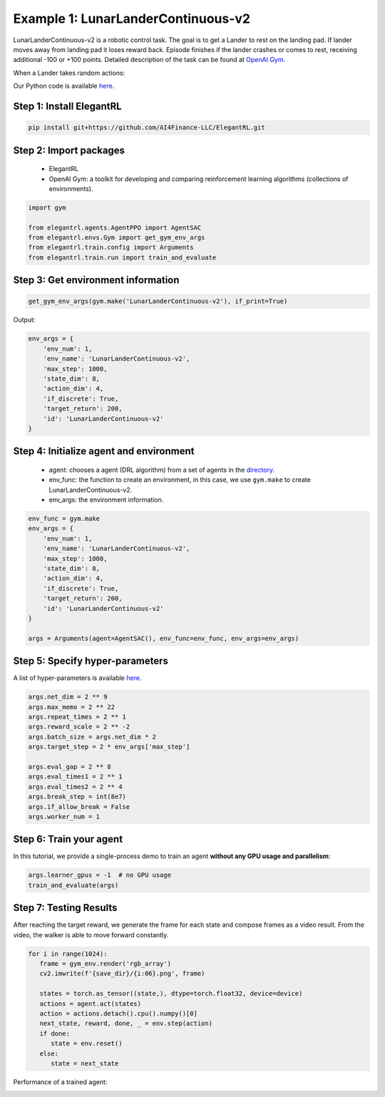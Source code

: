 Example 1: LunarLanderContinuous-v2
========================================

LunarLanderContinuous-v2 is a robotic control task. The goal is to get a Lander to rest on the landing pad. If lander moves away from landing pad it loses reward back. Episode finishes if the lander crashes or comes to rest, receiving additional -100 or +100 points. Detailed description of the task can be found at `OpenAI Gym <https://gym.openai.com/envs/LunarLanderContinuous-v2/>`_.

When a Lander takes random actions:

.. image:: ../images/LunarLander.gif
   :width: 80%
   :align: center

Our Python code is available `here <https://github.com/AI4Finance-Foundation/ElegantRL/blob/master/examples/tutorial_LunarLanderContinous-v2.py>`_.

Step 1: Install ElegantRL
------------------------------

.. code-block:: python
   
     pip install git+https://github.com/AI4Finance-LLC/ElegantRL.git
  
Step 2: Import packages
-------------------------------

   - ElegantRL
   
   - OpenAI Gym: a toolkit for developing and comparing reinforcement learning algorithms (collections of environments).
   
.. code-block:: python
   
   import gym

   from elegantrl.agents.AgentPPO import AgentSAC
   from elegantrl.envs.Gym import get_gym_env_args
   from elegantrl.train.config import Arguments
   from elegantrl.train.run import train_and_evaluate

Step 3: Get environment information
--------------------------------------------------

.. code-block:: python
   
   get_gym_env_args(gym.make('LunarLanderContinuous-v2'), if_print=True)
   

Output: 

.. code-block:: python

   env_args = {
       'env_num': 1,
       'env_name': 'LunarLanderContinuous-v2',
       'max_step': 1000,
       'state_dim': 8,
       'action_dim': 4,
       'if_discrete': True,
       'target_return': 200,
       'id': 'LunarLanderContinuous-v2'
   }


Step 4: Initialize agent and environment
---------------------------------------------

   - agent: chooses a agent (DRL algorithm) from a set of agents in the `directory <https://github.com/AI4Finance-Foundation/ElegantRL/tree/master/elegantrl/agents>`_.
   
   - env_func: the function to create an environment, in this case, we use ``gym.make`` to create LunarLanderContinuous-v2.
   
   - env_args: the environment information.

.. code-block:: python
   
   env_func = gym.make
   env_args = {
       'env_num': 1,
       'env_name': 'LunarLanderContinuous-v2',
       'max_step': 1000,
       'state_dim': 8,
       'action_dim': 4,
       'if_discrete': True,
       'target_return': 200,
       'id': 'LunarLanderContinuous-v2'
   }

   args = Arguments(agent=AgentSAC(), env_func=env_func, env_args=env_args)

Step 5: Specify hyper-parameters
----------------------------------------

A list of hyper-parameters is available `here <https://elegantrl.readthedocs.io/en/latest/api/config.html>`_.

.. code-block:: python

   args.net_dim = 2 ** 9
   args.max_memo = 2 ** 22
   args.repeat_times = 2 ** 1
   args.reward_scale = 2 ** -2
   args.batch_size = args.net_dim * 2
   args.target_step = 2 * env_args['max_step']

   args.eval_gap = 2 ** 8
   args.eval_times1 = 2 ** 1
   args.eval_times2 = 2 ** 4
   args.break_step = int(8e7)
   args.if_allow_break = False
   args.worker_num = 1
   

Step 6: Train your agent
----------------------------------------

In this tutorial, we provide a single-process demo to train an agent **without any GPU usage and parallelism**:
   
.. code-block:: python

   args.learner_gpus = -1  # no GPU usage
   train_and_evaluate(args)
   
Step 7: Testing Results
----------------------------------------

After reaching the target reward, we generate the frame for each state and compose frames as a video result. From the video, the walker is able to move forward constantly.

.. code-block:: python

   for i in range(1024):
      frame = gym_env.render('rgb_array')
      cv2.imwrite(f'{save_dir}/{i:06}.png', frame)

      states = torch.as_tensor((state,), dtype=torch.float32, device=device)
      actions = agent.act(states)
      action = actions.detach().cpu().numpy()[0]
      next_state, reward, done, _ = env.step(action)
      if done:
         state = env.reset()
      else:
         state = next_state

Performance of a trained agent:

.. image:: ../images/LunarLanderTwinDelay3.gif
   :width: 80%
   :align: center
